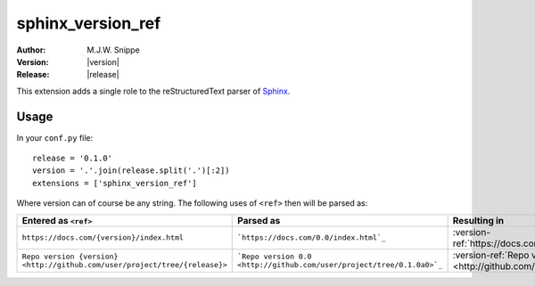 ##################
sphinx_version_ref
##################

.. image:: https://img.shields.io/pypi/v/sphinx-version-ref
  :target: https://pypi.org/project/sphinx-version-ref/
  :alt: PyPi version

.. image:: https://img.shields.io/pypi/dm/sphinx-version-ref
  :target: https://pypi.org/project/sphinx-version-ref/
  :alt: PyPi downloads per month

.. image:: https://img.shields.io/readthedocs/sphinx-version-ref/latest
  :target: https://sphinx-version-ref.readthedocs.io/en/latest/
  :alt: Documentation Status

:Author: M.J.W. Snippe
:Version: |version|
:Release: |release|

This extension adds a single role to the |RST| parser of |sphinx|_.

.. rst:role:: version-ref

  :rst:role:`version-ref` takes its argument, replaces all occurrences of
  ``{version}`` in it by the string set by the ``version`` configuration
  variable and similarly for all occurrences of ``{release}``. Then it will
  proces its argument as if it were a normal :abbr:`URI (uniform resource
  identifier)`.

  .. rubric:: Example

  .. code-block:: restructuredtext

    Some text in which I would like to reference to this specific version's
    repository :version-ref:`See version {version} here!
    <https://github.com/max-sn/sphinx_version_ref/tree/{release}>`


  Some text in which I would like to reference to this specific version's
  repository :version-ref:`See version {version} here!
  <https://github.com/max-sn/sphinx_version_ref/tree/{release}>`


*****
Usage
*****

In your ``conf.py`` file::

  release = '0.1.0'
  version = '.'.join(release.split('.')[:2])
  extensions = ['sphinx_version_ref']

Where version can of course be any string. The following uses of ``<ref>``
then will be parsed as:

.. list-table::
  :header-rows: 1

  * - Entered as ``<ref>``
    - Parsed as
    - Resulting in
  * - ``https://docs.com/{version}/index.html`` 
    - ```https://docs.com/0.0/index.html`_``
    - :version-ref:`https://docs.com/{version}/index.html`
  * - ``Repo version {version} <http://github.com/user/project/tree/{release}>``
    - ```Repo version 0.0 <http://github.com/user/project/tree/0.1.0a0>`_``
    - :version-ref:`Repo version {version} <http://github.com/user/project/tree/{release}>`

.. |RST| replace:: reStructuredText
.. |sphinx| replace:: Sphinx
.. _sphinx: http://www.sphinx-doc.org
